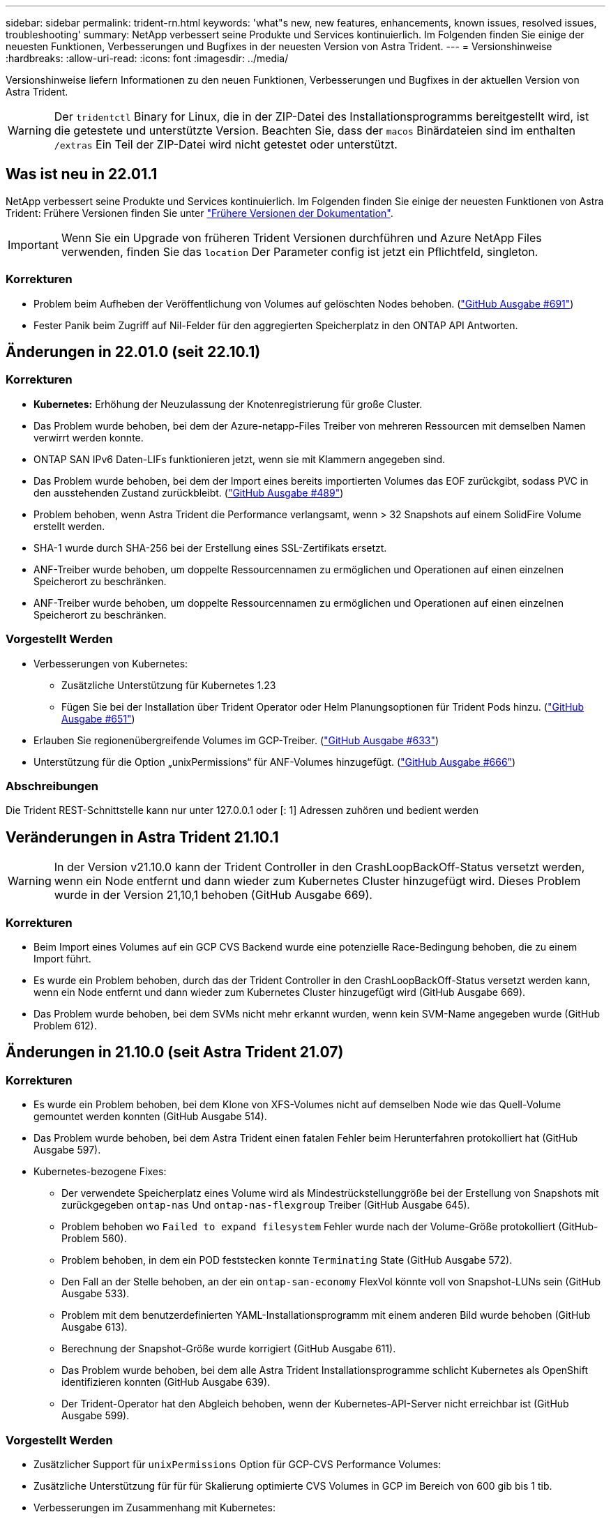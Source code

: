 ---
sidebar: sidebar 
permalink: trident-rn.html 
keywords: 'what"s new, new features, enhancements, known issues, resolved issues, troubleshooting' 
summary: NetApp verbessert seine Produkte und Services kontinuierlich. Im Folgenden finden Sie einige der neuesten Funktionen, Verbesserungen und Bugfixes in der neuesten Version von Astra Trident. 
---
= Versionshinweise
:hardbreaks:
:allow-uri-read: 
:icons: font
:imagesdir: ../media/


Versionshinweise liefern Informationen zu den neuen Funktionen, Verbesserungen und Bugfixes in der aktuellen Version von Astra Trident.


WARNING: Der `tridentctl` Binary for Linux, die in der ZIP-Datei des Installationsprogramms bereitgestellt wird, ist die getestete und unterstützte Version. Beachten Sie, dass der `macos` Binärdateien sind im enthalten `/extras` Ein Teil der ZIP-Datei wird nicht getestet oder unterstützt.



== Was ist neu in 22.01.1

NetApp verbessert seine Produkte und Services kontinuierlich. Im Folgenden finden Sie einige der neuesten Funktionen von Astra Trident: Frühere Versionen finden Sie unter https://docs.netapp.com/us-en/trident/earlier-versions.html["Frühere Versionen der Dokumentation"].


IMPORTANT: Wenn Sie ein Upgrade von früheren Trident Versionen durchführen und Azure NetApp Files verwenden, finden Sie das ``location`` Der Parameter config ist jetzt ein Pflichtfeld, singleton.



=== Korrekturen

* Problem beim Aufheben der Veröffentlichung von Volumes auf gelöschten Nodes behoben. (link:https://github.com/NetApp/trident/issues/691["GitHub Ausgabe #691"])
* Fester Panik beim Zugriff auf Nil-Felder für den aggregierten Speicherplatz in den ONTAP API Antworten.




== Änderungen in 22.01.0 (seit 22.10.1)



=== Korrekturen

* *Kubernetes:* Erhöhung der Neuzulassung der Knotenregistrierung für große Cluster.
* Das Problem wurde behoben, bei dem der Azure-netapp-Files Treiber von mehreren Ressourcen mit demselben Namen verwirrt werden konnte.
* ONTAP SAN IPv6 Daten-LIFs funktionieren jetzt, wenn sie mit Klammern angegeben sind.
* Das Problem wurde behoben, bei dem der Import eines bereits importierten Volumes das EOF zurückgibt, sodass PVC in den ausstehenden Zustand zurückbleibt. (link:https://github.com/NetApp/trident/issues/489["GitHub Ausgabe #489"])
* Problem behoben, wenn Astra Trident die Performance verlangsamt, wenn > 32 Snapshots auf einem SolidFire Volume erstellt werden.
* SHA-1 wurde durch SHA-256 bei der Erstellung eines SSL-Zertifikats ersetzt.
* ANF-Treiber wurde behoben, um doppelte Ressourcennamen zu ermöglichen und Operationen auf einen einzelnen Speicherort zu beschränken.
* ANF-Treiber wurde behoben, um doppelte Ressourcennamen zu ermöglichen und Operationen auf einen einzelnen Speicherort zu beschränken.




=== Vorgestellt Werden

* Verbesserungen von Kubernetes:
+
** Zusätzliche Unterstützung für Kubernetes 1.23
** Fügen Sie bei der Installation über Trident Operator oder Helm Planungsoptionen für Trident Pods hinzu. (link:https://github.com/NetApp/trident/issues/651["GitHub Ausgabe #651"^])


* Erlauben Sie regionenübergreifende Volumes im GCP-Treiber. (link:https://github.com/NetApp/trident/issues/633["GitHub Ausgabe #633"^])
* Unterstützung für die Option „unixPermissions“ für ANF-Volumes hinzugefügt. (link:https://github.com/NetApp/trident/issues/666["GitHub Ausgabe #666"^])




=== Abschreibungen

Die Trident REST-Schnittstelle kann nur unter 127.0.0.1 oder [: 1] Adressen zuhören und bedient werden



== Veränderungen in Astra Trident 21.10.1


WARNING: In der Version v21.10.0 kann der Trident Controller in den CrashLoopBackOff-Status versetzt werden, wenn ein Node entfernt und dann wieder zum Kubernetes Cluster hinzugefügt wird. Dieses Problem wurde in der Version 21,10,1 behoben (GitHub Ausgabe 669).



=== Korrekturen

* Beim Import eines Volumes auf ein GCP CVS Backend wurde eine potenzielle Race-Bedingung behoben, die zu einem Import führt.
* Es wurde ein Problem behoben, durch das der Trident Controller in den CrashLoopBackOff-Status versetzt werden kann, wenn ein Node entfernt und dann wieder zum Kubernetes Cluster hinzugefügt wird (GitHub Ausgabe 669).
* Das Problem wurde behoben, bei dem SVMs nicht mehr erkannt wurden, wenn kein SVM-Name angegeben wurde (GitHub Problem 612).




== Änderungen in 21.10.0 (seit Astra Trident 21.07)



=== Korrekturen

* Es wurde ein Problem behoben, bei dem Klone von XFS-Volumes nicht auf demselben Node wie das Quell-Volume gemountet werden konnten (GitHub Ausgabe 514).
* Das Problem wurde behoben, bei dem Astra Trident einen fatalen Fehler beim Herunterfahren protokolliert hat (GitHub Ausgabe 597).
* Kubernetes-bezogene Fixes:
+
** Der verwendete Speicherplatz eines Volume wird als Mindestrückstellunggröße bei der Erstellung von Snapshots mit zurückgegeben `ontap-nas` Und `ontap-nas-flexgroup` Treiber (GitHub Ausgabe 645).
** Problem behoben wo `Failed to expand filesystem` Fehler wurde nach der Volume-Größe protokolliert (GitHub-Problem 560).
** Problem behoben, in dem ein POD feststecken konnte `Terminating` State (GitHub Ausgabe 572).
** Den Fall an der Stelle behoben, an der ein `ontap-san-economy` FlexVol könnte voll von Snapshot-LUNs sein (GitHub Ausgabe 533).
** Problem mit dem benutzerdefinierten YAML-Installationsprogramm mit einem anderen Bild wurde behoben (GitHub Ausgabe 613).
** Berechnung der Snapshot-Größe wurde korrigiert (GitHub Ausgabe 611).
** Das Problem wurde behoben, bei dem alle Astra Trident Installationsprogramme schlicht Kubernetes als OpenShift identifizieren konnten (GitHub Ausgabe 639).
** Der Trident-Operator hat den Abgleich behoben, wenn der Kubernetes-API-Server nicht erreichbar ist (GitHub Ausgabe 599).






=== Vorgestellt Werden

* Zusätzlicher Support für `unixPermissions` Option für GCP-CVS Performance Volumes:
* Zusätzliche Unterstützung für für für Skalierung optimierte CVS Volumes in GCP im Bereich von 600 gib bis 1 tib.
* Verbesserungen im Zusammenhang mit Kubernetes:
+
** Zusätzliche Unterstützung für Kubernetes 1.22
** Trident Operator und Helm Chart wurde für die Verwendung mit Kubernetes 1.22 aktiviert (GitHub Ausgabe 628).
** Bedienerbild zu hinzugefügt `tridentctl` Image-Befehl (GitHub Ausgabe 570).






=== Experimentelle Verbesserungen

* Zusätzliche Unterstützung für Volume-Replikation im `ontap-san` Treiber.
* Zusätzliche *Tech Preview* REST-Unterstützung für die `ontap-nas-flexgroup`, `ontap-san`, und `ontap-nas-economy` Treiber.




== Bekannte Probleme

Bekannte Probleme erkennen Probleme, die eine erfolgreiche Verwendung des Produkts verhindern könnten.

* Astra Trident erzwingt jetzt ein Leereinschub `fsType` (`fsType=""`) Für Volumen, die nicht die haben `fsType` Festgelegt in ihrer StorageClass. Bei der Arbeit mit Kubernetes 1.17 oder höher unterstützt Trident das Ausgeben eines Leerzeichen `fsType` Für NFS-Volumes. Für iSCSI-Volumes müssen Sie die festlegen `fsType` Auf Ihrer StorageClass bei der Durchsetzung eines `fsGroup` Verwenden eines Sicherheitskontexts.
* Wenn Sie ein Backend über mehrere Astra Trident Instanzen hinweg verwenden, sollte jede Back-End-Konfigurationsdatei ein anderes haben `storagePrefix` Für ONTAP-Back-Ends verwenden Sie einen anderen Wert `TenantName` Für SolidFire Back-Ends. Astra Trident kann Volumes nicht erkennen, die andere Instanzen von Astra Trident erstellt haben. Es ist erfolgreich, ein vorhandenes Volume auf ONTAP- oder SolidFire-Back-Ends zu erstellen, da Astra Trident die Volume-Erstellung als einen idempotenten Vorgang behandelt. Wenn `storagePrefix` Oder `TenantName` Unterscheiden sich nicht, es können Namenskonflikte bei Volumes bestehen, die auf demselben Backend erstellt wurden.
* Bei der Installation von Astra Trident (mit `tridentctl` Oder dem Trident Operator) und mit `tridentctl` Für das Management von Astra Trident sollten Sie die sicherstellen `KUBECONFIG` Umgebungsvariable wird festgelegt. Dies ist erforderlich, um für den Kubernetes-Cluster anzugeben `tridentctl` Sollten gegenarbeiten. Bei der Arbeit mit mehreren Kubernetes-Umgebungen sollten Sie sicherstellen, dass die `KUBECONFIG` Die Datei wird genau stammt.
* Um Online-Speicherplatzrückgewinnung für iSCSI PVS durchzuführen, muss das zugrunde liegende Betriebssystem auf dem Worker-Node möglicherweise Mount-Optionen an das Volume übergeben werden. Dies gilt für RHEL/RedHat CoreOS Instanzen, die die benötigen `discard` https://access.redhat.com/documentation/en-us/red_hat_enterprise_linux/8/html/managing_file_systems/discarding-unused-blocks_managing-file-systems["Mount-Option"^]; Stellen Sie sicher, dass die MountOption von der Karte in Ihrem enthalten ist[`StorageClass`^] unterstützt das Online-Blockabwerfen.
* Wenn für den Kubernetes Cluster mehr als eine Instanz von Astra Trident zur Verfügung steht, kann Astra Trident nicht mit anderen Instanzen kommunizieren und kann nicht andere Volumes ermitteln, die sie erstellt haben. Dies führt zu einem unerwarteten und falschen Verhalten, wenn mehrere Instanzen innerhalb eines Clusters ausgeführt werden. Astra Trident sollte nur eine Instanz pro Kubernetes Cluster geben.
* Bei Astra Trident-basiert `StorageClass` Die Objekte werden aus Kubernetes gelöscht, während Astra Trident offline ist, entfernt Astra Trident nicht die entsprechenden Storage-Klassen aus seiner Datenbank, wenn sie wieder online kommt. Sie sollten diese Speicherklassen mit löschen `tridentctl` Oder DIE REST API.
* Wenn ein Benutzer ein von Astra Trident bereitgestelltes PV löscht, bevor das entsprechende PVC gelöscht wird, löscht Astra Trident nicht automatisch das Back-Volume. Sie sollten die Lautstärke über entfernen `tridentctl` Oder DIE REST API.
* ONTAP kann nicht gleichzeitig mehr als ein FlexGroup gleichzeitig bereitstellen, es sei denn, der Satz der Aggregate ist auf jede Bereitstellungsanforderung beschränkt.
* Bei der Verwendung von Astra Trident über IPv6 sollten Sie angeben `managementLIF` Und `dataLIF` In der Back-End-Definition in eckigen Klammern. Beispiel: ``[fd20:8b1e:b258:2000:f816:3eff:feec:0]``.
* Wenn Sie das verwenden `solidfire-san` Treiber mit OpenShift 4.5, stellen Sie sicher, dass die zugrunde liegenden Worker-Knoten MD5 als CHAP-Authentifizierungsalgorithmus verwenden.




== Weitere Informationen

* https://github.com/NetApp/trident["Astra Trident GitHub"^]
* https://netapp.io/persistent-storage-provisioner-for-kubernetes/["Astra Trident Blogs"^]

